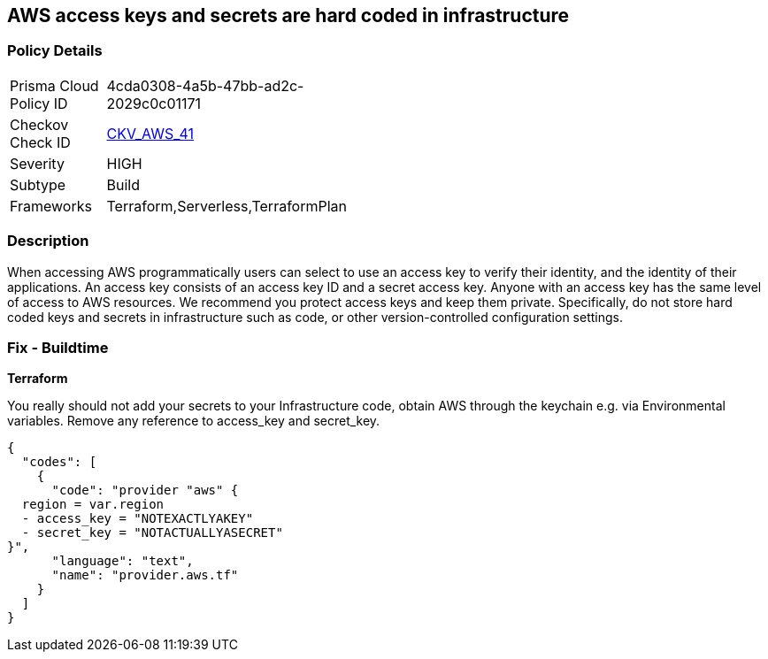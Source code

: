== AWS access keys and secrets are hard coded in infrastructure


=== Policy Details 

[width=45%]
[cols="1,1"]
|=== 
|Prisma Cloud Policy ID 
| 4cda0308-4a5b-47bb-ad2c-2029c0c01171

|Checkov Check ID 
| https://github.com/bridgecrewio/checkov/tree/master/checkov/terraform/checks/provider/aws/credentials.py[CKV_AWS_41]

|Severity
|HIGH

|Subtype
|Build

|Frameworks
|Terraform,Serverless,TerraformPlan

|=== 

////
Bridgecrew
Prisma Cloud
* AWS access keys and secrets are hard coded in infrastructure* 



=== Policy Details 

[width=45%]
[cols="1,1"]
|=== 
|Prisma Cloud Policy ID 
| 4cda0308-4a5b-47bb-ad2c-2029c0c01171

|Checkov Check ID 
| https://github.com/bridgecrewio/checkov/tree/master/checkov/terraform/checks/provider/aws/credentials.py [CKV_AWS_41]

|Severity
|HIGH

|Subtype
|Build

|Frameworks
|Terraform,Serverless,TerraformPlan

|=== 
////


=== Description 


When accessing AWS programmatically users can select to use an access key to verify their identity, and the identity of their applications.
An access key consists of an access key ID and a secret access key.
Anyone with an access key has the same level of access to AWS resources.
We recommend you protect access keys and keep them private.
Specifically, do not store hard coded keys and secrets in infrastructure such as code, or other version-controlled configuration settings.

=== Fix - Buildtime


*Terraform* 


You really should not add your secrets to your Infrastructure code, obtain AWS through the keychain e.g.
via Environmental variables.
Remove any reference to access_key and secret_key.


[source,text]
----
{
  "codes": [
    {
      "code": "provider "aws" {
  region = var.region
  - access_key = "NOTEXACTLYAKEY"
  - secret_key = "NOTACTUALLYASECRET"
}",
      "language": "text",
      "name": "provider.aws.tf"
    }
  ]
}
----
